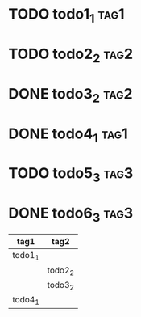* TODO todo1_1                                                         :tag1:
* TODO todo2_2                                                         :tag2:
* DONE todo3_2                                                         :tag2:
* DONE todo4_1                                                         :tag1:
* TODO todo5_3                                                         :tag3:
* DONE todo6_3                                                         :tag3:

#+BEGIN: tagged :tags "tag1|tag2"
| tag1    | tag2    |
|---------+---------|
| todo1_1 |         |
|         | todo2_2 |
|         | todo3_2 |
| todo4_1 |         |
#+END:
